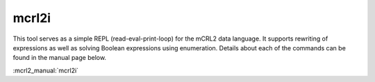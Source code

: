 .. index:: mcrl2i

.. _tool-mcrl2i:

mcrl2i
======

This tool serves as a simple REPL (read-eval-print-loop) for the mCRL2 data
language. It supports rewriting of expressions as well as solving Boolean
expressions using enumeration. Details about each of the commands can be found
in the manual page below.

:mcrl2_manual:`mcrl2i`
